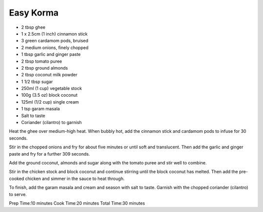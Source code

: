 Easy Korma
----------

* 2 tbsp ghee
* 1 x 2.5cm (1 inch) cinnamon stick
* 3 green cardamom pods, bruised
* 2 medium onions, finely chopped
* 1 tbsp garlic and ginger paste
* 2 tbsp tomato puree
* 2 tbsp ground almonds
* 2 tbsp coconut milk powder
* 1 1/2 tbsp sugar
* 250ml (1 cup) vegetable stock
* 100g (3.5 oz) block coconut
* 125ml (1/2 cup) single cream
* 1 tsp garam masala
* Salt to taste
* Coriander (cilantro) to garnish

Heat the ghee over medium-high heat. When bubbly hot, add the cinnamon stick
and cardamom pods to infuse for 30 seconds.

Stir in the chopped onions and fry for about five minutes or until soft and
translucent. Then add the garlic and ginger paste and fry for a further 309
seconds.

Add the ground coconut, almonds and sugar along with the tomato puree and stir
well to combine.

Stir in the chicken stock and block coconut and continue stirring until the
block coconut has melted. Then add the pre-cooked chicken and simmer in the
sauce to heat through.

To finish, add the garam masala and cream and season with salt to taste.
Garnish with the chopped coriander (cilantro) to serve.

Prep Time:10 minutes
Cook Time:20 minutes
Total Time:30 minutes
